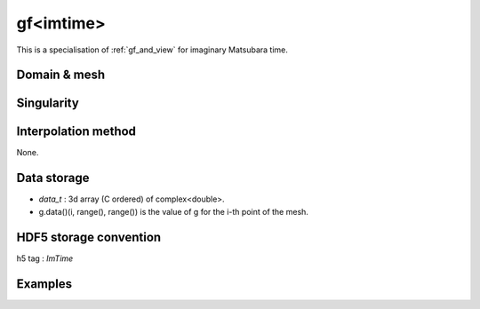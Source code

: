 .. highlight:: c

.. _gf_imtime: 

gf<imtime> 
===================================================

This is a specialisation of :ref:`gf_and_view` for imaginary Matsubara time.
 
Domain & mesh
----------------

Singularity
-------------

Interpolation method
---------------------

None.

Data storage
---------------

* `data_t` : 3d array (C ordered) of complex<double>.

* g.data()(i, range(), range()) is the value of g for the i-th point of the mesh.


HDF5 storage convention
---------------------------

h5 tag : `ImTime`


Examples
---------

.. compileblock::

    #include <triqs/gfs.hpp>
    using namespace triqs::gfs; using triqs::clef::placeholder;
    int main(){
     double beta=10, a = 1;
     int n_times=5;

     // First give information to build the mesh, second to build the target
     auto GF1  = gf<imtime> { {beta,Fermion,n_times}, {1,1} };
     // or a more verbose/explicit form ...
     auto GF2  = gf<imtime> { gf_mesh<imtime>{beta,Fermion,n_times}, make_shape(1,1) };
 
     // Filling the gf with something...
     placeholder<0> tau_;
     //GF1(tau_) << exp ( - a * tau_) / (1 + exp(- beta * a));

     // evaluation at n=3
     std::cout << make_matrix(GF1(3)) << " == "<<   exp ( - a * 3) / (1 + exp(- beta * a)) << std::endl;
    }




